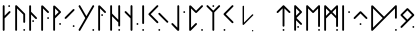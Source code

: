 SplineFontDB: 3.2
FontName: NeoFuthark
FullName: NeoFuthark
FamilyName: NeoFuthark
Weight: Regular
Copyright: Copyright (c) 2021, Caj Larsson
UComments: "2021-6-6: Created with FontForge (http://fontforge.org)"
Version: 001.000
ItalicAngle: 0
UnderlinePosition: -102
UnderlineWidth: 51
Ascent: 819
Descent: 205
InvalidEm: 0
LayerCount: 2
Layer: 0 0 "Back" 1
Layer: 1 0 "Fore" 0
XUID: [1021 993 1476599607 11257049]
FSType: 0
OS2Version: 0
OS2_WeightWidthSlopeOnly: 0
OS2_UseTypoMetrics: 1
CreationTime: 1622957551
ModificationTime: 1623243352
PfmFamily: 17
TTFWeight: 400
TTFWidth: 5
LineGap: 92
VLineGap: 0
OS2TypoAscent: 0
OS2TypoAOffset: 1
OS2TypoDescent: 0
OS2TypoDOffset: 1
OS2TypoLinegap: 92
OS2WinAscent: 0
OS2WinAOffset: 1
OS2WinDescent: 0
OS2WinDOffset: 1
HheadAscent: 0
HheadAOffset: 1
HheadDescent: 0
HheadDOffset: 1
OS2Vendor: 'PfEd'
MarkAttachClasses: 1
DEI: 91125
LangName: 1033
Encoding: Custom
UnicodeInterp: none
NameList: AGL For New Fonts
DisplaySize: -48
AntiAlias: 1
FitToEm: 0
WidthSeparation: 120
WinInfo: 0 19 14
BeginPrivate: 0
EndPrivate
TeXData: 1 0 0 346030 173015 115343 0 1048576 115343 783286 444596 497025 792723 393216 433062 380633 303038 157286 324010 404750 52429 2506097 1059062 262144
BeginChars: 26 28

StartChar: fehu
Encoding: 0 5792 0
Width: 299
VWidth: 0
Flags: W
HStem: 649 47<193.072 240.928>
VStem: 56 47<53.0716 364 431 695.928> 193 48<649.065 695.928>
LayerCount: 2
Fore
SplineSet
193 672 m 0
 193 685 204 696 217 696 c 0
 230 696 241 685 241 672 c 0
 241 659 230 649 217 649 c 0
 204 649 193 659 193 672 c 0
56 77 m 2
 56 189 l 1
 56 265 l 1
 56 339 l 1
 56 410 l 1
 56 483 l 1
 56 560 l 1
 56 672 l 2
 56 685 66 696 79 696 c 0
 90 696 103 685 103 672 c 2
 103 560 l 1
 103 483 l 1
 103 431 l 1
 212 540 l 2
 216 544 222 547 228 547 c 0
 234 547 241 544 245 540 c 0
 249 536 252 530 252 524 c 0
 252 518 249 511 245 507 c 2
 103 364 l 1
 103 339 l 1
 103 265 l 1
 103 189 l 1
 103 77 l 2
 103 64 92 53 79 53 c 0
 66 53 56 64 56 77 c 2
EndSplineSet
Validated: 1
EndChar

StartChar: uni16A0
Encoding: -1 5792 1
Width: 333
VWidth: 0
Flags: W
HStem: 665 48<210.214 258.803>
VStem: 70 48<54.2145 373 441 712.786> 210 49<665.18 712.786>
LayerCount: 2
Fore
SplineSet
210 688 m 0
 210 701 222 713 235 713 c 0
 248 713 259 701 259 688 c 0
 259 675 248 665 235 665 c 0
 222 665 210 675 210 688 c 0
70 79 m 2
 70 194 l 1
 70 271 l 1
 70 347 l 1
 70 420 l 1
 70 495 l 1
 70 573 l 1
 70 688 l 2
 70 701 80 713 93 713 c 0
 104 713 118 701 118 688 c 2
 118 573 l 1
 118 495 l 1
 118 441 l 1
 229 553 l 2
 233 557 240 560 246 560 c 0
 252 560 259 557 263 553 c 0
 267 549 270 543 270 537 c 0
 270 531 267 523 263 519 c 2
 118 373 l 1
 118 347 l 1
 118 271 l 1
 118 194 l 1
 118 79 l 2
 118 66 106 54 93 54 c 0
 80 54 70 66 70 79 c 2
EndSplineSet
Validated: 1
EndChar

StartChar: uruz
Encoding: 1 5794 2
Width: 369
VWidth: 0
Flags: W
HStem: 54 48<263.197 310.803>
VStem: 56 48<54.078 630> 263 48<54.078 101.935 258.072 493.868>
LayerCount: 2
Fore
SplineSet
263 79 m 0
 263 92 274 102 287 102 c 0
 300 102 311 92 311 79 c 0
 311 66 300 54 287 54 c 0
 274 54 263 66 263 79 c 0
56 79 m 2
 56 688 l 2
 56 700 66 713 78 713 c 0
 86 713 92 711 97 706 c 0
 166 637 235 568 304 499 c 0
 308 495 311 486 311 481 c 2
 311 282 l 2
 311 269 300 258 287 258 c 0
 274 258 263 269 263 282 c 0
 263 345 263 409 263 472 c 1
 241 494 221 513 199 535 c 0
 167 567 136 598 104 630 c 1
 104 79 l 2
 104 66 93 54 80 54 c 0
 67 54 56 66 56 79 c 2
EndSplineSet
Validated: 1
EndChar

StartChar: uni16A6
Encoding: 2 5798 3
Width: 300
VWidth: 0
Flags: W
HStem: 279 48<133.065 180.922>
VStem: 56 48<50.078 473 542 708.922> 133 48<279.197 326.803>
LayerCount: 2
Fore
SplineSet
156 327 m 0
 169 327 181 316 181 303 c 0
 181 290 169 279 156 279 c 0
 143 279 133 290 133 303 c 0
 133 316 143 327 156 327 c 0
80 709 m 0
 93 709 104 697 104 684 c 2
 104 569 l 1
 104 542 l 1
 249 396 l 2
 253 392 256 384 256 379 c 0
 256 374 254 365 250 361 c 1
 249 361 l 1
 245 357 238 354 233 354 c 0
 228 354 219 357 215 361 c 2
 104 473 l 1
 104 416 l 1
 104 343 l 1
 104 267 l 1
 104 189 l 1
 104 75 l 2
 104 62 93 50 80 50 c 0
 67 50 56 62 56 75 c 2
 56 189 l 1
 56 267 l 1
 56 343 l 1
 56 416 l 1
 56 490 l 1
 56 569 l 1
 56 684 l 2
 56 697 67 709 80 709 c 0
EndSplineSet
Validated: 1
EndChar

StartChar: uni16A8
Encoding: 3 5800 4
Width: 306
VWidth: 0
Flags: W
HStem: 359 49<208.214 255.82>
VStem: 56 48<54.078 630> 208 48<359.197 407.786>
LayerCount: 2
Fore
SplineSet
256 383 m 0
 256 370 246 359 233 359 c 0
 220 359 208 370 208 383 c 0
 208 396 220 408 233 408 c 0
 246 408 256 396 256 383 c 0
80 709 m 4
 91 709 99 703 104 699 c 6
 249 553 l 2
 253 549 256 541 256 536 c 0
 256 531 253 523 249 519 c 0
 245 515 238 512 233 512 c 0
 228 512 219 515 215 519 c 2
 104 630 l 1
 104 573 l 1
 104 495 l 1
 104 420 l 1
 104 347 l 1
 104 271 l 1
 104 194 l 1
 104 79 l 2
 104 66 93 54 80 54 c 0
 67 54 56 66 56 79 c 2
 56 194 l 1
 56 271 l 1
 56 347 l 1
 56 420 l 1
 56 495 l 1
 56 573 l 1
 56 687 l 6
 56 696 67 709 80 709 c 4
EndSplineSet
Validated: 1
EndChar

StartChar: uni16B1
Encoding: 4 5809 5
Width: 306
VWidth: 0
Flags: W
HStem: 212 49<208.214 255.82>
VStem: 56 48<60.0716 379 447 636 699 708.916> 208 48<212.214 260.803>
LayerCount: 2
Fore
SplineSet
104 636 m 1
 104 580 l 1
 104 501 l 1
 104 447 l 1
 198 542 l 1
 104 636 l 1
258 542 m 0
 258 535 254 529 249 524 c 0
 194 466 104 379 104 379 c 1
 104 353 l 1
 104 278 l 1
 104 199 l 1
 104 84 l 2
 104 71 93 60 80 60 c 0
 67 60 56 71 56 84 c 2
 56 199 l 1
 56 278 l 1
 56 353 l 1
 56 389 l 1
 56 426 l 1
 56 501 l 1
 56 580 l 1
 56 687 l 6
 56 696 67 709 80 709 c 4
 91 709 99 703 104 699 c 6
 104 699 195 615 249 559 c 0
 254 554 258 549 258 542 c 0
233 261 m 0
 246 261 256 250 256 237 c 0
 256 224 246 212 233 212 c 0
 220 212 208 224 208 237 c 0
 208 250 220 261 233 261 c 0
EndSplineSet
Validated: 1
EndChar

StartChar: uni16B2
Encoding: 5 5810 6
Width: 346
VWidth: 0
Flags: W
HStem: 153 48<248.197 295.82>
VStem: 248 48<153.18 200.922>
LayerCount: 2
Fore
SplineSet
272 201 m 2
 273 201 l 2
 286 201 296 189 296 176 c 0
 296 163 286 153 273 153 c 0
 260 153 248 163 248 176 c 0
 248 189 259 201 272 201 c 2
272 614 m 0
 277 614 285 611 289 607 c 0
 294 602 296 597 296 591 c 0
 296 585 294 578 289 573 c 2
 208 493 l 1
 153 436 l 1
 100 383 l 1
 82 367 l 2
 77 362 72 359 66 359 c 0
 60 359 53 362 48 367 c 0
 43 372 41 378 41 384 c 0
 41 390 43 395 48 400 c 2
 65 418 l 1
 118 471 l 1
 174 526 l 1
 255 607 l 2
 259 611 267 614 272 614 c 0
EndSplineSet
Validated: 1
EndChar

StartChar: uni16B7
Encoding: 6 5815 7
Width: 490
VWidth: 0
Flags: W
HStem: 54 49<392.197 440.786>
VStem: 392 49<54.2145 102.803>
LayerCount: 2
Fore
SplineSet
416 103 m 0
 429 103 441 92 441 79 c 0
 441 66 429 54 416 54 c 0
 403 54 392 66 392 79 c 0
 392 92 403 103 416 103 c 0
65 713 m 0
 73 713 81 707 85 700 c 2
 120 640 l 1
 143 601 l 1
 181 534 l 1
 241 432 l 1
 299 534 l 1
 338 601 l 1
 361 640 l 1
 396 700 l 2
 400 707 408 713 416 713 c 0
 419 713 425 712 428 710 c 0
 436 706 441 696 441 688 c 0
 441 684 439 681 437 677 c 2
 403 616 l 1
 380 578 l 1
 345 517 l 1
 340 509 l 1
 306 449 l 1
 269 384 l 1
 241 335 l 1
 233 322 l 1
 195 256 l 1
 187 242 l 1
 181 234 l 1
 155 187 l 1
 143 166 l 1
 120 127 l 1
 85 67 l 2
 81 59 73 54 65 54 c 0
 61 54 56 56 52 58 c 0
 44 62 40 71 40 79 c 0
 40 83 41 87 43 91 c 2
 78 152 l 1
 101 190 l 1
 141 258 l 1
 212 384 l 1
 141 509 l 1
 101 578 l 1
 78 616 l 1
 43 677 l 2
 41 681 40 684 40 688 c 0
 40 696 44 706 52 710 c 0
 55 712 62 713 65 713 c 0
EndSplineSet
Validated: 1
EndChar

StartChar: uni16B9
Encoding: 7 5817 8
Width: 299
VWidth: 0
Flags: W
HStem: 435 48<133.18 180.786>
VStem: 56 48<54.078 630> 133 48<435.214 482.82>
LayerCount: 2
Fore
SplineSet
156 483 m 0
 169 483 181 473 181 460 c 0
 181 447 169 435 156 435 c 0
 143 435 133 447 133 460 c 0
 133 473 143 483 156 483 c 0
56 687 m 2
 56 696 67 709 80 709 c 0
 91 709 99 703 104 699 c 2
 249 553 l 2
 253 549 256 541 256 536 c 0
 256 531 254 523 250 519 c 1
 249 519 l 1
 245 515 238 512 233 512 c 0
 228 512 219 515 215 519 c 2
 104 630 l 1
 104 573 l 1
 104 496 l 1
 104 420 l 1
 104 347 l 1
 104 272 l 1
 104 194 l 1
 104 79 l 2
 104 66 93 54 80 54 c 0
 67 54 56 66 56 79 c 2
 56 194 l 1
 56 272 l 1
 56 347 l 1
 56 420 l 1
 56 496 l 1
 56 573 l 1
 56 687 l 2
EndSplineSet
Validated: 1
EndChar

StartChar: uni16BA
Encoding: 8 5818 9
Width: 373
VWidth: 0
Flags: W
HStem: 54 48<263.197 310.803>
VStem: 56 48<54.078 429 498 712.928> 263 48<54.078 101.935 166.072 270 339 712.922>
LayerCount: 2
Fore
SplineSet
286 102 m 2
 287 102 l 2
 300 102 311 92 311 79 c 0
 311 66 300 54 287 54 c 0
 274 54 263 66 263 79 c 0
 263 92 273 102 286 102 c 2
80 713 m 0
 93 713 104 702 104 689 c 2
 104 574 l 1
 104 498 l 1
 114 487 l 1
 167 434 l 1
 223 379 l 1
 263 339 l 1
 263 439 l 1
 263 688 l 2
 263 701 274 713 287 713 c 0
 300 713 311 701 311 688 c 2
 311 439 l 1
 311 190 l 2
 311 177 300 166 287 166 c 0
 274 166 263 177 263 190 c 2
 263 270 l 1
 189 344 l 1
 133 400 l 1
 104 429 l 1
 104 420 l 1
 104 348 l 1
 104 272 l 1
 104 194 l 1
 104 79 l 2
 104 66 93 54 80 54 c 0
 67 54 56 66 56 79 c 2
 56 194 l 1
 56 272 l 1
 56 348 l 1
 56 420 l 1
 56 496 l 1
 56 574 l 1
 56 689 l 2
 56 702 67 713 80 713 c 0
EndSplineSet
Validated: 1
EndChar

StartChar: uni16BE
Encoding: 9 5822 10
Width: 436
VWidth: 0
Flags: W
HStem: 206 49<346.197 393.803>
VStem: 193 49<54.0716 373 441 712.786> 346 48<206.072 254.922>
LayerCount: 2
Fore
SplineSet
370 255 m 0
 383 255 394 243 394 230 c 0
 394 217 383 206 370 206 c 0
 357 206 346 217 346 230 c 0
 346 243 357 255 370 255 c 0
217 713 m 0
 230 713 242 701 242 688 c 2
 242 573 l 1
 242 495 l 1
 242 419 l 1
 242 347 l 1
 242 272 l 1
 242 193 l 1
 242 78 l 2
 242 65 231 54 218 54 c 2
 217 54 l 2
 204 54 193 65 193 78 c 2
 193 193 l 1
 193 272 l 1
 193 347 l 1
 193 373 l 1
 48 518 l 2
 44 522 41 530 41 536 c 0
 41 542 44 549 48 553 c 0
 52 557 59 560 65 560 c 0
 71 560 78 557 82 553 c 2
 193 441 l 1
 193 495 l 1
 193 573 l 1
 193 688 l 2
 193 701 204 713 217 713 c 0
EndSplineSet
Validated: 1
EndChar

StartChar: uni16C1
Encoding: 10 5825 11
Width: 167
VWidth: 0
Flags: W
HStem: 54 49<56.1971 104.786>
VStem: 56 49<54.2145 102.803 229.214 712.786>
LayerCount: 2
Fore
SplineSet
80 103 m 0
 93 103 105 92 105 79 c 0
 105 66 93 54 80 54 c 0
 67 54 56 66 56 79 c 0
 56 92 67 103 80 103 c 0
80 713 m 0
 93 713 105 701 105 688 c 2
 105 509 l 1
 105 433 l 1
 105 254 l 2
 105 241 93 229 80 229 c 0
 67 229 56 241 56 254 c 2
 56 433 l 1
 56 509 l 1
 56 688 l 2
 56 701 67 713 80 713 c 0
EndSplineSet
Validated: 1
EndChar

StartChar: uni16C3
Encoding: 11 5827 12
Width: 591
VWidth: 0
Flags: W
HStem: 54 48<290.214 338.803>
VStem: 290 49<54.2145 101.82>
LayerCount: 2
Fore
SplineSet
315 102 m 4
 328 102 339 92 339 79 c 4
 339 66 328 54 315 54 c 4
 302 54 290 66 290 79 c 4
 290 92 302 102 315 102 c 4
315 517 m 4
 320 517 328 514 332 510 c 6
 413 428 l 5
 468 373 l 5
 521 319 l 5
 539 303 l 6
 543 299 546 292 546 286 c 4
 546 280 543 272 539 268 c 4
 535 264 527 261 521 261 c 4
 515 261 508 264 504 268 c 6
 488 286 l 5
 434 339 l 5
 378 394 l 5
 297 475 l 6
 293 479 290 487 290 493 c 4
 290 499 293 506 297 510 c 4
 301 514 310 517 315 517 c 4
267 713 m 4
 272 713 280 710 284 706 c 4
 288 702 291 694 291 688 c 4
 291 682 288 676 284 672 c 6
 203 590 l 5
 148 535 l 5
 94 481 l 5
 148 428 l 5
 203 373 l 5
 284 292 l 6
 288 288 291 280 291 274 c 4
 291 268 288 261 284 257 c 4
 280 253 273 250 267 250 c 4
 261 250 254 253 250 257 c 6
 169 338 l 5
 113 394 l 5
 60 447 l 5
 43 464 l 6
 39 468 36 475 36 481 c 4
 36 487 39 495 43 499 c 6
 60 516 l 5
 113 569 l 5
 169 625 l 5
 250 706 l 6
 254 710 262 713 267 713 c 4
EndSplineSet
Validated: 1
EndChar

StartChar: uni16C7
Encoding: 12 5831 13
Width: 434
VWidth: 0
Flags: W
HStem: 512 48<340.078 387.935>
VStem: 188 48<137 712.922> 340 48<512.197 559.803>
LayerCount: 2
Fore
SplineSet
365 560 m 4
 378 560 388 549 388 536 c 4
 388 523 378 512 365 512 c 4
 352 512 340 523 340 536 c 4
 340 549 352 560 365 560 c 4
190 61 m 6
 42 214 l 6
 38 218 35 226 35 231 c 4
 35 236 38 244 42 248 c 4
 46 252 55 255 60 255 c 4
 65 255 72 252 76 248 c 6
 188 137 l 5
 188 194 l 5
 188 272 l 5
 188 347 l 5
 188 420 l 5
 188 496 l 5
 188 573 l 5
 188 688 l 6
 188 701 199 713 212 713 c 4
 225 713 236 701 236 688 c 6
 236 573 l 5
 236 496 l 5
 236 420 l 5
 236 347 l 5
 236 272 l 5
 236 194 l 5
 236 79 l 6
 236 70 227 55 214 54 c 4
 203 53 195 56 190 61 c 6
EndSplineSet
Validated: 1
EndChar

StartChar: uni16C8
Encoding: 13 5832 14
Width: 459
VWidth: 0
Flags: W
HStem: 55 48<361.072 408.928>
VStem: 56 48<137 631> 361 48<55.0716 102.928>
LayerCount: 2
Fore
SplineSet
385 103 m 0
 398 103 409 92 409 79 c 0
 409 66 398 55 385 55 c 0
 372 55 361 66 361 79 c 0
 361 92 372 103 385 103 c 0
56 79 m 0
 56 123 56 194 56 194 c 1
 56 272 l 1
 56 347 l 1
 56 420 l 1
 56 496 l 1
 56 574 l 1
 56 687 l 6
 56 696 67 709 80 709 c 4
 91 709 99 704 104 699 c 6
 233 570 l 1
 368 706 l 2
 372 710 380 713 385 713 c 0
 390 713 399 710 403 706 c 0
 407 702 410 694 410 689 c 0
 410 684 407 676 403 672 c 2
 403 672 310 579 250 519 c 0
 244 514 238 512 233 512 c 0
 228 512 221 514 215 519 c 2
 104 631 l 1
 104 574 l 1
 104 496 l 1
 104 420 l 1
 104 347 l 1
 104 272 l 1
 104 194 l 1
 104 137 l 1
 215 249 l 2
 219 253 228 256 233 256 c 0
 238 256 245 253 249 249 c 1
 250 249 l 1
 254 245 256 236 256 231 c 0
 256 226 253 218 249 214 c 2
 249 214 156 120 97 61 c 0
 90 54 76 54 69 57 c 0
 63 59 56 68 56 79 c 0
EndSplineSet
Validated: 1
EndChar

StartChar: uni16C9
Encoding: 14 5833 15
Width: 430
VWidth: 0
Flags: W
HStem: 665 48<189.072 236.928>
VStem: 189 48<54.0716 527 665.072 712.928>
LayerCount: 2
Fore
SplineSet
212 713 m 2
 213 713 l 2
 226 713 237 702 237 689 c 0
 237 676 226 665 213 665 c 0
 200 665 189 676 189 689 c 0
 189 702 199 713 212 713 c 2
189 527 m 1
 44 672 l 2
 40 676 37 684 37 689 c 0
 37 694 40 702 44 706 c 0
 48 710 56 713 61 713 c 0
 66 713 74 710 78 706 c 2
 213 571 l 1
 347 706 l 2
 351 710 360 713 365 713 c 0
 370 713 377 710 381 706 c 0
 385 702 388 694 388 689 c 0
 388 684 385 676 381 672 c 2
 237 527 l 1
 237 270 l 1
 237 193 l 1
 237 78 l 2
 237 65 226 54 213 54 c 0
 200 54 189 65 189 78 c 2
 189 193 l 1
 189 270 l 1
 189 527 l 1
EndSplineSet
Validated: 1
EndChar

StartChar: uni16CA
Encoding: 15 5834 16
Width: 343
VWidth: 0
Flags: W
HStem: 54 48<39.2145 86.8202>
VStem: 39 48<54.2145 101.82>
LayerCount: 2
Fore
SplineSet
64 102 m 0
 77 102 87 92 87 79 c 0
 87 66 77 54 64 54 c 0
 51 54 39 66 39 79 c 0
 39 92 51 102 64 102 c 0
270 713 m 2
 271 713 l 2
 276 713 283 710 287 706 c 0
 291 702 294 694 294 688 c 0
 294 682 291 676 287 672 c 2
 206 590 l 1
 151 535 l 1
 98 481 l 1
 151 428 l 1
 206 373 l 1
 287 292 l 2
 291 288 294 280 294 274 c 0
 294 268 291 261 287 257 c 0
 283 253 276 250 270 250 c 0
 264 250 257 253 253 257 c 2
 172 338 l 1
 116 394 l 1
 63 447 l 1
 46 464 l 2
 42 468 39 476 39 481 c 0
 39 487 42 495 46 499 c 2
 63 516 l 1
 116 569 l 1
 172 625 l 1
 253 706 l 2
 257 710 265 713 270 713 c 2
EndSplineSet
Validated: 1
EndChar

StartChar: uni16CF
Encoding: 16 5839 17
Width: 439
VWidth: 0
Flags: W
HStem: 54 49<194.197 241.803>
VStem: 194 48<54.078 102.928 162.065 631>
LayerCount: 2
Fore
SplineSet
218 103 m 0
 231 103 242 92 242 79 c 0
 242 66 231 54 218 54 c 0
 205 54 194 66 194 79 c 0
 194 92 205 103 218 103 c 0
242 698 m 0
 303 637 388 553 388 553 c 2
 391 550 396 542 396 537 c 0
 396 532 392 523 388 519 c 0
 384 515 376 512 371 512 c 0
 366 512 358 515 354 519 c 2
 242 631 l 1
 242 379 l 1
 242 300 l 1
 242 185 l 2
 242 172 231 162 218 162 c 0
 205 162 194 172 194 185 c 2
 194 300 l 1
 194 379 l 1
 194 631 l 1
 82 519 l 2
 78 515 71 512 66 512 c 0
 61 512 52 515 48 519 c 0
 44 523 41 532 41 537 c 0
 41 542 44 549 48 553 c 2
 48 553 137 641 194 698 c 0
 202 706 209 712 218 712 c 0
 227 712 235 705 242 698 c 0
EndSplineSet
Validated: 1
EndChar

StartChar: uni16D2
Encoding: 17 5842 18
Width: 305
VWidth: 0
Flags: W
HStem: 130 48<133.065 180.922>
VStem: 56 48<54.078 325 441 630> 133 48<130.197 177.803>
LayerCount: 2
Fore
SplineSet
104 630 m 1
 104 573 l 1
 104 496 l 1
 104 441 l 1
 198 536 l 1
 104 630 l 1
156 178 m 0
 169 178 181 167 181 154 c 0
 181 141 169 130 156 130 c 0
 143 130 133 141 133 154 c 0
 133 167 143 178 156 178 c 0
80 713 m 0
 86 713 94 709 98 705 c 2
 248 554 l 1
 250 553 l 2
 254 549 256 541 256 536 c 0
 256 531 254 523 250 519 c 2
 249 518 l 1
 114 383 l 1
 250 248 l 2
 254 244 256 235 256 230 c 0
 256 225 254 217 250 213 c 0
 246 209 238 206 233 206 c 0
 228 206 219 209 215 213 c 2
 104 325 l 1
 104 272 l 1
 104 194 l 1
 104 79 l 2
 104 66 93 54 80 54 c 0
 67 54 56 66 56 79 c 2
 56 194 l 1
 56 272 l 1
 56 347 l 1
 56 420 l 1
 56 496 l 1
 56 573 l 1
 56 688 l 1
 56 689 l 2
 56 702 67 713 80 713 c 0
EndSplineSet
Validated: 1
EndChar

StartChar: uni16D6
Encoding: 18 5846 19
Width: 472
VWidth: 0
Flags: W
HStem: 54 48<361.197 408.803>
VStem: 56 48<53.078 630> 361 48<54.078 101.935 153.065 630>
LayerCount: 2
Fore
SplineSet
385 102 m 0
 398 102 409 92 409 79 c 0
 409 66 398 54 385 54 c 0
 372 54 361 66 361 79 c 0
 361 92 372 102 385 102 c 0
410 690 m 2
 409 573 l 1
 409 517 l 1
 409 495 l 1
 409 445 l 1
 409 419 l 1
 409 370 l 1
 409 347 l 1
 409 291 l 1
 409 271 l 1
 409 176 l 2
 409 163 398 153 385 153 c 0
 372 153 361 163 361 176 c 2
 361 194 l 1
 361 271 l 1
 361 291 l 1
 361 347 l 1
 361 370 l 1
 361 419 l 1
 361 445 l 1
 361 495 l 1
 361 517 l 1
 361 573 l 1
 361 593 l 1
 361 630 l 1
 251 519 l 1
 249 518 l 2
 245 514 238 511 233 511 c 0
 228 511 219 514 215 518 c 2
 104 630 l 1
 104 573 l 1
 104 495 l 1
 104 419 l 1
 104 347 l 1
 104 271 l 1
 104 193 l 1
 104 78 l 2
 104 65 93 53 80 53 c 0
 67 53 56 65 56 78 c 2
 56 193 l 1
 56 271 l 1
 56 347 l 1
 56 419 l 1
 56 495 l 1
 56 573 l 1
 56 689 l 1
 56 690 l 2
 56 702 68 712 80 712 c 0
 86 712 94 709 98 705 c 2
 233 569 l 1
 368 705 l 2
 374 711 385 714 391 712 c 0
 395 711 410 705 410 690 c 2
EndSplineSet
Validated: 1
EndChar

StartChar: uni16D7
Encoding: 19 5847 20
Width: 473
VWidth: 0
Flags: W
HStem: 54 49<361.197 409.786>
VStem: 56 48<54.078 374 441 630> 361 49<54.2145 102.803 154.18 374 440 630>
LayerCount: 2
Fore
SplineSet
103 630 m 1
 103 573 l 1
 103 495 l 1
 103 441 l 1
 198 537 l 1
 103 630 l 1
360 630 m 1
 266 536 l 1
 360 440 l 1
 360 445 l 1
 360 495 l 1
 360 517 l 1
 360 573 l 1
 360 593 l 1
 360 630 l 1
385 103 m 0
 398 103 410 92 410 79 c 0
 410 66 398 54 385 54 c 0
 372 54 361 66 361 79 c 0
 361 92 372 103 385 103 c 0
368 703 m 2
 377 712 388 712 391 711 c 0
 396 710 410 702 410 689 c 2
 410 574 l 1
 410 518 l 1
 410 496 l 1
 410 446 l 1
 410 420 l 1
 410 371 l 1
 410 348 l 1
 410 292 l 1
 410 272 l 1
 410 177 l 2
 410 164 398 154 385 154 c 0
 372 154 361 164 361 177 c 2
 361 195 l 1
 361 272 l 1
 361 292 l 1
 361 348 l 1
 361 371 l 1
 361 374 l 1
 233 502 l 1
 104 374 l 1
 104 348 l 1
 104 272 l 1
 104 194 l 1
 104 79 l 2
 104 66 93 54 80 54 c 0
 67 54 56 66 56 79 c 2
 56 194 l 1
 56 272 l 1
 56 348 l 1
 56 382 l 1
 56 383 l 1
 56 385 l 1
 56 420 l 1
 56 496 l 1
 56 574 l 1
 56 688 l 1
 56 689 l 2
 56 702 67 713 80 713 c 0
 86 713 94 710 98 706 c 2
 233 570 l 1
 368 703 l 2
EndSplineSet
Validated: 1
EndChar

StartChar: uni16DA
Encoding: 20 5850 21
Width: 302
VWidth: 0
Flags: W
HStem: 512 48<208.078 255.935>
VStem: 56 48<54.078 712.922> 208 48<512.197 559.803>
LayerCount: 2
Fore
SplineSet
233 560 m 0
 246 560 256 549 256 536 c 0
 256 523 246 512 233 512 c 0
 220 512 208 523 208 536 c 0
 208 549 220 560 233 560 c 0
80 713 m 0
 93 713 104 701 104 688 c 2
 104 573 l 1
 104 496 l 1
 104 420 l 1
 104 347 l 1
 104 272 l 1
 104 194 l 1
 104 79 l 2
 104 66 93 54 80 54 c 0
 67 54 56 66 56 79 c 2
 56 194 l 1
 56 272 l 1
 56 347 l 1
 56 420 l 1
 56 496 l 1
 56 573 l 1
 56 688 l 2
 56 701 67 713 80 713 c 0
EndSplineSet
Validated: 1
EndChar

StartChar: uni16DC
Encoding: 21 5852 22
Width: 445
VWidth: 0
Flags: W
HStem: 206 48<194.072 241.928>
VStem: 194 48<206.072 253.928>
LayerCount: 2
Fore
SplineSet
218 254 m 0
 231 254 242 243 242 230 c 0
 242 217 231 206 218 206 c 0
 205 206 194 217 194 230 c 0
 194 243 205 254 218 254 c 0
218 560 m 0
 223 560 231 557 235 553 c 2
 237 551 l 1
 388 400 l 6
 392 396 394 388 394 383 c 4
 394 378 392 370 388 366 c 4
 384 362 376 358 371 358 c 0
 366 358 358 362 354 366 c 2
 218 501 l 1
 82 366 l 2
 78 362 71 358 66 358 c 0
 61 358 52 362 48 366 c 0
 44 370 41 378 41 383 c 0
 41 388 44 396 48 400 c 2
 201 553 l 2
 205 557 213 560 218 560 c 0
EndSplineSet
Validated: 1
EndChar

StartChar: uni16DE
Encoding: 22 5854 23
Width: 775
VWidth: 0
Flags: W
HStem: 54 48<665.214 712.82>
VStem: 56 48<137 630> 665 48<54.2145 101.82 365.197 630>
LayerCount: 2
Fore
SplineSet
690 102 m 0
 703 102 713 92 713 79 c 0
 713 66 703 54 690 54 c 0
 677 54 665 66 665 79 c 0
 665 92 677 102 690 102 c 0
104 630 m 1
 104 573 l 1
 104 495 l 1
 104 419 l 1
 104 347 l 1
 104 271 l 1
 104 194 l 1
 104 137 l 1
 225 258 l 1
 239 271 l 1
 307 339 l 1
 351 383 l 1
 239 495 l 1
 104 630 l 1
104 699 m 2
 273 529 l 1
 384 418 l 1
 396 428 l 1
 415 447 l 1
 466 499 l 1
 496 528 l 1
 520 552 l 1
 575 607 l 1
 656 689 l 1
 671 703 l 2
 675 708 684 712 690 712 c 0
 703 712 713 701 713 688 c 2
 713 389 l 2
 713 376 703 365 690 365 c 0
 677 365 665 376 665 389 c 2
 665 630 l 1
 609 573 l 1
 553 518 l 1
 530 495 l 1
 500 465 l 1
 449 414 l 1
 438 402 l 1
 396 360 l 1
 384 349 l 1
 340 305 l 1
 329 294 l 1
 273 238 l 1
 259 223 l 1
 97 61 l 2
 90 56 85 54 79 54 c 0
 74 54 69 56 65 58 c 0
 59 62 56 72 56 79 c 2
 56 194 l 1
 56 271 l 1
 56 347 l 1
 56 419 l 1
 56 495 l 1
 56 573 l 1
 56 687 l 2
 56 696 67 709 80 709 c 0
 91 709 99 704 104 699 c 2
EndSplineSet
Validated: 1
EndChar

StartChar: uni16DF
Encoding: 23 5855 24
Width: 441
VWidth: 0
Flags: W
HStem: 130 48<343.078 390.935>
VStem: 343 48<130.197 177.803>
LayerCount: 2
Fore
SplineSet
215 578 m 1
 96 459 l 1
 215 341 l 1
 333 459 l 1
 215 578 l 1
385 476 m 2
 390 472 391 464 391 459 c 0
 391 454 389 445 385 441 c 2
 234 291 l 1
 233 290 l 1
 232 290 l 1
 232 289 l 1
 79 136 l 2
 75 132 68 129 63 129 c 0
 58 129 49 132 45 136 c 0
 41 140 38 149 38 154 c 0
 38 159 41 167 45 171 c 2
 180 306 l 1
 45 442 l 2
 41 446 38 454 38 459 c 2
 38 460 l 2
 38 465 41 472 45 476 c 2
 198 629 l 2
 202 633 210 636 215 636 c 0
 220 636 228 633 232 629 c 2
 234 628 l 1
 385 476 l 2
368 178 m 0
 381 178 391 167 391 154 c 0
 391 141 381 130 368 130 c 0
 355 130 343 141 343 154 c 0
 343 167 355 178 368 178 c 0
EndSplineSet
Validated: 1
EndChar

StartChar: glyph34
Encoding: -1 122 25
Width: 150
VWidth: 0
Flags: W
LayerCount: 2
Fore
Validated: 1
EndChar

StartChar: space
Encoding: 24 32 26
Width: 400
VWidth: 0
Flags: HW
LayerCount: 2
Fore
Validated: 1
EndChar

StartChar: uni16CB
Encoding: 25 5835 27
Width: 1024
VWidth: 0
Flags: HO
LayerCount: 2
Fore
SplineSet
213 698 m 4
 221 698 230 692 231 684 c 4
 231 638 231 591 231 545 c 4
 231 452 231 359 231 266 c 5
 294 329 357 392 420 455 c 4
 430 462 436 477 449 479 c 4
 450 479 451 479 452 479 c 4
 462 479 469 470 469 461 c 4
 469 458 468 454 466 451 c 4
 386 370 305 290 225 210 c 4
 222 207 217 205 213 205 c 4
 205 205 196 211 195 220 c 4
 195 271 195 321 195 372 c 4
 195 473 195 574 195 675 c 4
 193 686 201 698 213 698 c 4
451 76 m 4
 461 76 469 67 469 57 c 4
 469 46 460 40 451 40 c 4
 445 40 440 42 437 47 c 4
 434 50 433 53 433 57 c 4
 433 66 440 76 450 76 c 4
 451 76 l 4
EndSplineSet
Validated: 1
EndChar
EndChars
EndSplineFont
